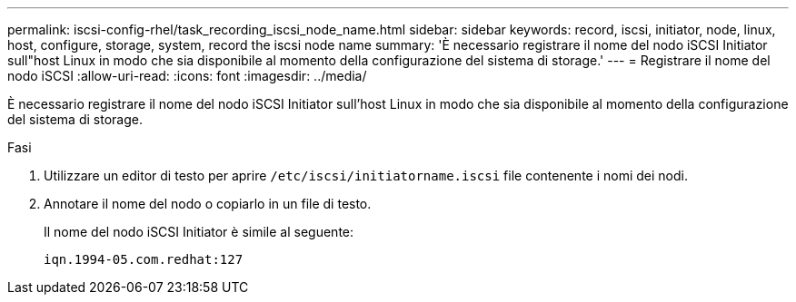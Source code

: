 ---
permalink: iscsi-config-rhel/task_recording_iscsi_node_name.html 
sidebar: sidebar 
keywords: record, iscsi, initiator, node, linux, host, configure, storage, system, record the iscsi node name 
summary: 'È necessario registrare il nome del nodo iSCSI Initiator sull"host Linux in modo che sia disponibile al momento della configurazione del sistema di storage.' 
---
= Registrare il nome del nodo iSCSI
:allow-uri-read: 
:icons: font
:imagesdir: ../media/


[role="lead"]
È necessario registrare il nome del nodo iSCSI Initiator sull'host Linux in modo che sia disponibile al momento della configurazione del sistema di storage.

.Fasi
. Utilizzare un editor di testo per aprire `/etc/iscsi/initiatorname.iscsi` file contenente i nomi dei nodi.
. Annotare il nome del nodo o copiarlo in un file di testo.
+
Il nome del nodo iSCSI Initiator è simile al seguente:

+
[listing]
----
iqn.1994-05.com.redhat:127
----

